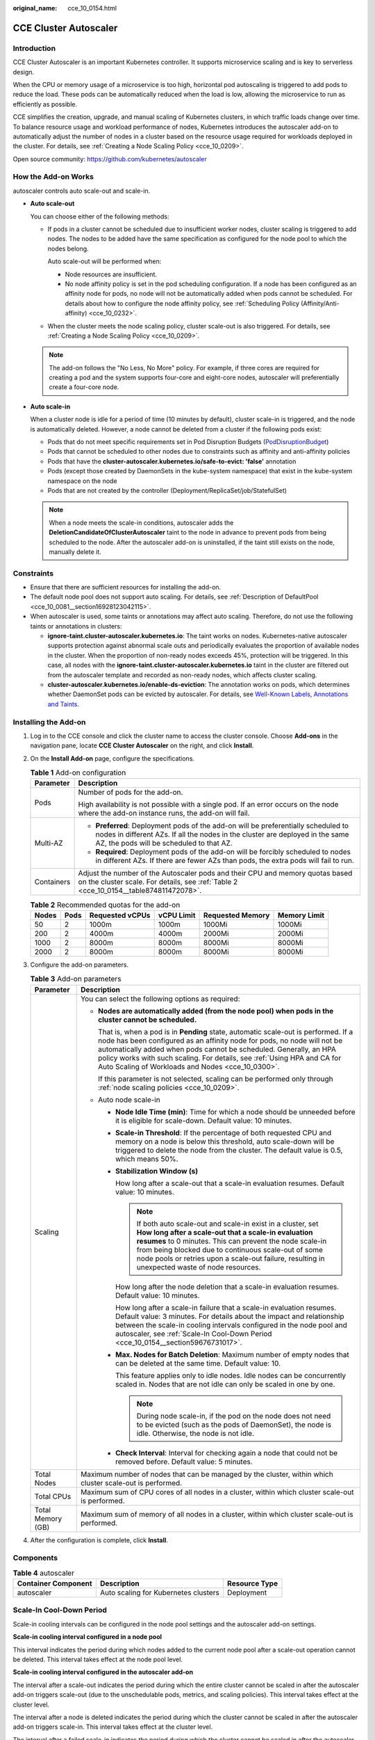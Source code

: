 :original_name: cce_10_0154.html

.. _cce_10_0154:

CCE Cluster Autoscaler
======================

Introduction
------------

CCE Cluster Autoscaler is an important Kubernetes controller. It supports microservice scaling and is key to serverless design.

When the CPU or memory usage of a microservice is too high, horizontal pod autoscaling is triggered to add pods to reduce the load. These pods can be automatically reduced when the load is low, allowing the microservice to run as efficiently as possible.

CCE simplifies the creation, upgrade, and manual scaling of Kubernetes clusters, in which traffic loads change over time. To balance resource usage and workload performance of nodes, Kubernetes introduces the autoscaler add-on to automatically adjust the number of nodes in a cluster based on the resource usage required for workloads deployed in the cluster. For details, see :ref:`Creating a Node Scaling Policy <cce_10_0209>`.

Open source community: https://github.com/kubernetes/autoscaler

How the Add-on Works
--------------------

autoscaler controls auto scale-out and scale-in.

-  **Auto scale-out**

   You can choose either of the following methods:

   -  If pods in a cluster cannot be scheduled due to insufficient worker nodes, cluster scaling is triggered to add nodes. The nodes to be added have the same specification as configured for the node pool to which the nodes belong.

      Auto scale-out will be performed when:

      -  Node resources are insufficient.
      -  No node affinity policy is set in the pod scheduling configuration. If a node has been configured as an affinity node for pods, no node will not be automatically added when pods cannot be scheduled. For details about how to configure the node affinity policy, see :ref:`Scheduling Policy (Affinity/Anti-affinity) <cce_10_0232>`.

   -  When the cluster meets the node scaling policy, cluster scale-out is also triggered. For details, see :ref:`Creating a Node Scaling Policy <cce_10_0209>`.

   .. note::

      The add-on follows the "No Less, No More" policy. For example, if three cores are required for creating a pod and the system supports four-core and eight-core nodes, autoscaler will preferentially create a four-core node.

-  **Auto scale-in**

   When a cluster node is idle for a period of time (10 minutes by default), cluster scale-in is triggered, and the node is automatically deleted. However, a node cannot be deleted from a cluster if the following pods exist:

   -  Pods that do not meet specific requirements set in Pod Disruption Budgets (`PodDisruptionBudget <https://kubernetes.io/docs/tasks/run-application/configure-pdb/>`__)
   -  Pods that cannot be scheduled to other nodes due to constraints such as affinity and anti-affinity policies
   -  Pods that have the **cluster-autoscaler.kubernetes.io/safe-to-evict: 'false'** annotation
   -  Pods (except those created by DaemonSets in the kube-system namespace) that exist in the kube-system namespace on the node
   -  Pods that are not created by the controller (Deployment/ReplicaSet/job/StatefulSet)

   .. note::

      When a node meets the scale-in conditions, autoscaler adds the **DeletionCandidateOfClusterAutoscaler** taint to the node in advance to prevent pods from being scheduled to the node. After the autoscaler add-on is uninstalled, if the taint still exists on the node, manually delete it.

Constraints
-----------

-  Ensure that there are sufficient resources for installing the add-on.
-  The default node pool does not support auto scaling. For details, see :ref:`Description of DefaultPool <cce_10_0081__section16928123042115>`.
-  When autoscaler is used, some taints or annotations may affect auto scaling. Therefore, do not use the following taints or annotations in clusters:

   -  **ignore-taint.cluster-autoscaler.kubernetes.io**: The taint works on nodes. Kubernetes-native autoscaler supports protection against abnormal scale outs and periodically evaluates the proportion of available nodes in the cluster. When the proportion of non-ready nodes exceeds 45%, protection will be triggered. In this case, all nodes with the **ignore-taint.cluster-autoscaler.kubernetes.io** taint in the cluster are filtered out from the autoscaler template and recorded as non-ready nodes, which affects cluster scaling.
   -  **cluster-autoscaler.kubernetes.io/enable-ds-eviction**: The annotation works on pods, which determines whether DaemonSet pods can be evicted by autoscaler. For details, see `Well-Known Labels, Annotations and Taints <https://kubernetes.io/docs/reference/labels-annotations-taints/#enable-ds-eviction>`__.

Installing the Add-on
---------------------

#. Log in to the CCE console and click the cluster name to access the cluster console. Choose **Add-ons** in the navigation pane, locate **CCE Cluster Autoscaler** on the right, and click **Install**.

#. On the **Install Add-on** page, configure the specifications.

   .. table:: **Table 1** Add-on configuration

      +-----------------------------------+-----------------------------------------------------------------------------------------------------------------------------------------------------------------------------------------------------------------+
      | Parameter                         | Description                                                                                                                                                                                                     |
      +===================================+=================================================================================================================================================================================================================+
      | Pods                              | Number of pods for the add-on.                                                                                                                                                                                  |
      |                                   |                                                                                                                                                                                                                 |
      |                                   | High availability is not possible with a single pod. If an error occurs on the node where the add-on instance runs, the add-on will fail.                                                                       |
      +-----------------------------------+-----------------------------------------------------------------------------------------------------------------------------------------------------------------------------------------------------------------+
      | Multi-AZ                          | -  **Preferred**: Deployment pods of the add-on will be preferentially scheduled to nodes in different AZs. If all the nodes in the cluster are deployed in the same AZ, the pods will be scheduled to that AZ. |
      |                                   | -  **Required**: Deployment pods of the add-on will be forcibly scheduled to nodes in different AZs. If there are fewer AZs than pods, the extra pods will fail to run.                                         |
      +-----------------------------------+-----------------------------------------------------------------------------------------------------------------------------------------------------------------------------------------------------------------+
      | Containers                        | Adjust the number of the Autoscaler pods and their CPU and memory quotas based on the cluster scale. For details, see :ref:`Table 2 <cce_10_0154__table874811472078>`.                                          |
      +-----------------------------------+-----------------------------------------------------------------------------------------------------------------------------------------------------------------------------------------------------------------+

   .. _cce_10_0154__table874811472078:

   .. table:: **Table 2** Recommended quotas for the add-on

      ===== ==== =============== ========== ================ ============
      Nodes Pods Requested vCPUs vCPU Limit Requested Memory Memory Limit
      ===== ==== =============== ========== ================ ============
      50    2    1000m           1000m      1000Mi           1000Mi
      200   2    4000m           4000m      2000Mi           2000Mi
      1000  2    8000m           8000m      8000Mi           8000Mi
      2000  2    8000m           8000m      8000Mi           8000Mi
      ===== ==== =============== ========== ================ ============

#. Configure the add-on parameters.

   .. table:: **Table 3** Add-on parameters

      +-----------------------------------+------------------------------------------------------------------------------------------------------------------------------------------------------------------------------------------------------------------------------------------------------------------------------------------------------------------------------------------------------------------------+
      | Parameter                         | Description                                                                                                                                                                                                                                                                                                                                                            |
      +===================================+========================================================================================================================================================================================================================================================================================================================================================================+
      | Scaling                           | You can select the following options as required:                                                                                                                                                                                                                                                                                                                      |
      |                                   |                                                                                                                                                                                                                                                                                                                                                                        |
      |                                   | -  **Nodes are automatically added (from the node pool) when pods in the cluster cannot be scheduled.**                                                                                                                                                                                                                                                                |
      |                                   |                                                                                                                                                                                                                                                                                                                                                                        |
      |                                   |    That is, when a pod is in **Pending** state, automatic scale-out is performed. If a node has been configured as an affinity node for pods, no node will not be automatically added when pods cannot be scheduled. Generally, an HPA policy works with such scaling. For details, see :ref:`Using HPA and CA for Auto Scaling of Workloads and Nodes <cce_10_0300>`. |
      |                                   |                                                                                                                                                                                                                                                                                                                                                                        |
      |                                   |    If this parameter is not selected, scaling can be performed only through :ref:`node scaling policies <cce_10_0209>`.                                                                                                                                                                                                                                                |
      |                                   |                                                                                                                                                                                                                                                                                                                                                                        |
      |                                   | -  Auto node scale-in                                                                                                                                                                                                                                                                                                                                                  |
      |                                   |                                                                                                                                                                                                                                                                                                                                                                        |
      |                                   |    -  **Node Idle Time (min)**: Time for which a node should be unneeded before it is eligible for scale-down. Default value: 10 minutes.                                                                                                                                                                                                                              |
      |                                   |                                                                                                                                                                                                                                                                                                                                                                        |
      |                                   |    -  **Scale-in Threshold**: If the percentage of both requested CPU and memory on a node is below this threshold, auto scale-down will be triggered to delete the node from the cluster. The default value is 0.5, which means 50%.                                                                                                                                  |
      |                                   |                                                                                                                                                                                                                                                                                                                                                                        |
      |                                   |    -  **Stabilization Window (s)**                                                                                                                                                                                                                                                                                                                                     |
      |                                   |                                                                                                                                                                                                                                                                                                                                                                        |
      |                                   |       How long after a scale-out that a scale-in evaluation resumes. Default value: 10 minutes.                                                                                                                                                                                                                                                                        |
      |                                   |                                                                                                                                                                                                                                                                                                                                                                        |
      |                                   |       .. note::                                                                                                                                                                                                                                                                                                                                                        |
      |                                   |                                                                                                                                                                                                                                                                                                                                                                        |
      |                                   |          If both auto scale-out and scale-in exist in a cluster, set **How long after a scale-out that a scale-in evaluation resumes** to 0 minutes. This can prevent the node scale-in from being blocked due to continuous scale-out of some node pools or retries upon a scale-out failure, resulting in unexpected waste of node resources.                        |
      |                                   |                                                                                                                                                                                                                                                                                                                                                                        |
      |                                   |       How long after the node deletion that a scale-in evaluation resumes. Default value: 10 minutes.                                                                                                                                                                                                                                                                  |
      |                                   |                                                                                                                                                                                                                                                                                                                                                                        |
      |                                   |       How long after a scale-in failure that a scale-in evaluation resumes. Default value: 3 minutes. For details about the impact and relationship between the scale-in cooling intervals configured in the node pool and autoscaler, see :ref:`Scale-In Cool-Down Period <cce_10_0154__section59676731017>`.                                                         |
      |                                   |                                                                                                                                                                                                                                                                                                                                                                        |
      |                                   |    -  **Max. Nodes for Batch Deletion**: Maximum number of empty nodes that can be deleted at the same time. Default value: 10.                                                                                                                                                                                                                                        |
      |                                   |                                                                                                                                                                                                                                                                                                                                                                        |
      |                                   |       This feature applies only to idle nodes. Idle nodes can be concurrently scaled in. Nodes that are not idle can only be scaled in one by one.                                                                                                                                                                                                                     |
      |                                   |                                                                                                                                                                                                                                                                                                                                                                        |
      |                                   |       .. note::                                                                                                                                                                                                                                                                                                                                                        |
      |                                   |                                                                                                                                                                                                                                                                                                                                                                        |
      |                                   |          During node scale-in, if the pod on the node does not need to be evicted (such as the pods of DaemonSet), the node is idle. Otherwise, the node is not idle.                                                                                                                                                                                                  |
      |                                   |                                                                                                                                                                                                                                                                                                                                                                        |
      |                                   |    -  **Check Interval**: Interval for checking again a node that could not be removed before. Default value: 5 minutes.                                                                                                                                                                                                                                               |
      +-----------------------------------+------------------------------------------------------------------------------------------------------------------------------------------------------------------------------------------------------------------------------------------------------------------------------------------------------------------------------------------------------------------------+
      | Total Nodes                       | Maximum number of nodes that can be managed by the cluster, within which cluster scale-out is performed.                                                                                                                                                                                                                                                               |
      +-----------------------------------+------------------------------------------------------------------------------------------------------------------------------------------------------------------------------------------------------------------------------------------------------------------------------------------------------------------------------------------------------------------------+
      | Total CPUs                        | Maximum sum of CPU cores of all nodes in a cluster, within which cluster scale-out is performed.                                                                                                                                                                                                                                                                       |
      +-----------------------------------+------------------------------------------------------------------------------------------------------------------------------------------------------------------------------------------------------------------------------------------------------------------------------------------------------------------------------------------------------------------------+
      | Total Memory (GB)                 | Maximum sum of memory of all nodes in a cluster, within which cluster scale-out is performed.                                                                                                                                                                                                                                                                          |
      +-----------------------------------+------------------------------------------------------------------------------------------------------------------------------------------------------------------------------------------------------------------------------------------------------------------------------------------------------------------------------------------------------------------------+

#. After the configuration is complete, click **Install**.

Components
----------

.. table:: **Table 4** autoscaler

   =================== ==================================== =============
   Container Component Description                          Resource Type
   =================== ==================================== =============
   autoscaler          Auto scaling for Kubernetes clusters Deployment
   =================== ==================================== =============

.. _cce_10_0154__section59676731017:

Scale-In Cool-Down Period
-------------------------

Scale-in cooling intervals can be configured in the node pool settings and the autoscaler add-on settings.

**Scale-in cooling interval configured in a node pool**

This interval indicates the period during which nodes added to the current node pool after a scale-out operation cannot be deleted. This interval takes effect at the node pool level.

**Scale-in cooling interval configured in the autoscaler add-on**

The interval after a scale-out indicates the period during which the entire cluster cannot be scaled in after the autoscaler add-on triggers scale-out (due to the unschedulable pods, metrics, and scaling policies). This interval takes effect at the cluster level.

The interval after a node is deleted indicates the period during which the cluster cannot be scaled in after the autoscaler add-on triggers scale-in. This interval takes effect at the cluster level.

The interval after a failed scale-in indicates the period during which the cluster cannot be scaled in after the autoscaler add-on triggers scale-in. This interval takes effect at the cluster level.
